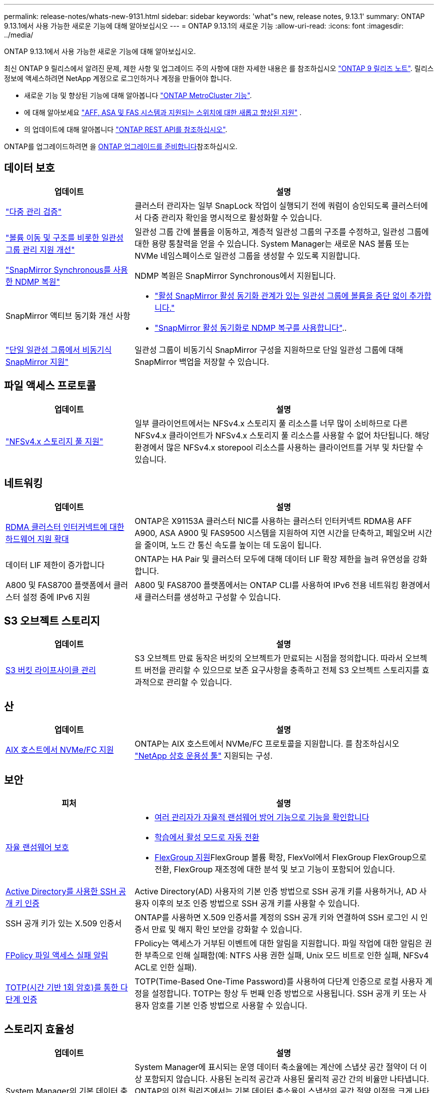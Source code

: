 ---
permalink: release-notes/whats-new-9131.html 
sidebar: sidebar 
keywords: 'what"s new, release notes, 9.13.1' 
summary: ONTAP 9.13.1에서 사용 가능한 새로운 기능에 대해 알아보십시오 
---
= ONTAP 9.13.1의 새로운 기능
:allow-uri-read: 
:icons: font
:imagesdir: ../media/


[role="lead"]
ONTAP 9.13.1에서 사용 가능한 새로운 기능에 대해 알아보십시오.

최신 ONTAP 9 릴리스에서 알려진 문제, 제한 사항 및 업그레이드 주의 사항에 대한 자세한 내용은 를 참조하십시오 https://library.netapp.com/ecm/ecm_download_file/ECMLP2492508["ONTAP 9 릴리즈 노트"^]. 릴리스 정보에 액세스하려면 NetApp 계정으로 로그인하거나 계정을 만들어야 합니다.

* 새로운 기능 및 향상된 기능에 대해 알아봅니다 https://docs.netapp.com/us-en/ontap-metrocluster/releasenotes/mcc-new-features.html["ONTAP MetroCluster 기능"^].
* 에 대해 알아보세요  https://docs.netapp.com/us-en/ontap-systems/whats-new.html["AFF, ASA 및 FAS 시스템과 지원되는 스위치에 대한 새롭고 향상된 지원"^] .
* 의 업데이트에 대해 알아봅니다 https://docs.netapp.com/us-en/ontap-automation/whats_new.html["ONTAP REST API를 참조하십시오"^].


ONTAP를 업그레이드하려면 을 xref:../upgrade/create-upgrade-plan.html[ONTAP 업그레이드를 준비합니다]참조하십시오.



== 데이터 보호

[cols="30%,70%"]
|===
| 업데이트 | 설명 


| link:../snaplock/index.html#multi-admin-verification-mav-support["다중 관리 검증"]  a| 
클러스터 관리자는 일부 SnapLock 작업이 실행되기 전에 쿼럼이 승인되도록 클러스터에서 다중 관리자 확인을 명시적으로 활성화할 수 있습니다.



| link:../consistency-groups/index.html["볼륨 이동 및 구조를 비롯한 일관성 그룹 관리 지원 개선"]  a| 
일관성 그룹 간에 볼륨을 이동하고, 계층적 일관성 그룹의 구조를 수정하고, 일관성 그룹에 대한 용량 통찰력을 얻을 수 있습니다. System Manager는 새로운 NAS 볼륨 또는 NVMe 네임스페이스로 일관성 그룹을 생성할 수 있도록 지원합니다.



| link:../data-protection/snapmirror-synchronous-disaster-recovery-basics-concept.html["SnapMirror Synchronous를 사용한 NDMP 복원"] | NDMP 복원은 SnapMirror Synchronous에서 지원됩니다. 


| SnapMirror 액티브 동기화 개선 사항  a| 
* link:../snapmirror-active-sync/add-remove-consistency-group-task.html["활성 SnapMirror 활성 동기화 관계가 있는 일관성 그룹에 볼륨을 중단 없이 추가합니다."]
* link:../snapmirror-active-sync/interoperability-reference.html["SnapMirror 활성 동기화로 NDMP 복구를 사용합니다"]..




| link:../consistency-groups/protect-task.html#configure-snapmirror-asynchronous["단일 일관성 그룹에서 비동기식 SnapMirror 지원"] | 일관성 그룹이 비동기식 SnapMirror 구성을 지원하므로 단일 일관성 그룹에 대해 SnapMirror 백업을 저장할 수 있습니다. 
|===


== 파일 액세스 프로토콜

[cols="30%,70%"]
|===
| 업데이트 | 설명 


| link:../nfs-admin/manage-nfsv4-storepool-controls-task.html["NFSv4.x 스토리지 풀 지원"] | 일부 클라이언트에서는 NFSv4.x 스토리지 풀 리소스를 너무 많이 소비하므로 다른 NFSv4.x 클라이언트가 NFSv4.x 스토리지 풀 리소스를 사용할 수 없어 차단됩니다. 해당 환경에서 많은 NFSv4.x storepool 리소스를 사용하는 클라이언트를 거부 및 차단할 수 있습니다. 
|===


== 네트워킹

[cols="30%,70%"]
|===
| 업데이트 | 설명 


| xref:../concepts/rdma-concept.html[RDMA 클러스터 인터커넥트에 대한 하드웨어 지원 확대] | ONTAP은 X91153A 클러스터 NIC를 사용하는 클러스터 인터커넥트 RDMA용 AFF A900, ASA A900 및 FAS9500 시스템을 지원하여 지연 시간을 단축하고, 페일오버 시간을 줄이며, 노드 간 통신 속도를 높이는 데 도움이 됩니다. 


| 데이터 LIF 제한이 증가합니다 | ONTAP는 HA Pair 및 클러스터 모두에 대해 데이터 LIF 확장 제한을 늘려 유연성을 강화합니다. 


| A800 및 FAS8700 플랫폼에서 클러스터 설정 중에 IPv6 지원 | A800 및 FAS8700 플랫폼에서는 ONTAP CLI를 사용하여 IPv6 전용 네트워킹 환경에서 새 클러스터를 생성하고 구성할 수 있습니다. 
|===


== S3 오브젝트 스토리지

[cols="30%,70%"]
|===
| 업데이트 | 설명 


| xref:../s3-config/create-bucket-lifecycle-rule-task.html[S3 버킷 라이프사이클 관리] | S3 오브젝트 만료 동작은 버킷의 오브젝트가 만료되는 시점을 정의합니다. 따라서 오브젝트 버전을 관리할 수 있으므로 보존 요구사항을 충족하고 전체 S3 오브젝트 스토리지를 효과적으로 관리할 수 있습니다. 
|===


== 산

[cols="30%,70%"]
|===
| 업데이트 | 설명 


| xref:../san-admin/create-nvme-namespace-subsystem-task.html[AIX 호스트에서 NVMe/FC 지원] | ONTAP는 AIX 호스트에서 NVMe/FC 프로토콜을 지원합니다. 를 참조하십시오 link:https://mysupport.netapp.com/matrix/["NetApp 상호 운용성 툴"^] 지원되는 구성. 
|===


== 보안

[cols="30%,70%"]
|===
| 피처 | 설명 


| xref:../anti-ransomware/index.html[자율 랜섬웨어 보호]  a| 
* xref:../anti-ransomware/use-cases-restrictions-concept.html#multi-admin-verification-with-volumes-protected-with-arp[여러 관리자가 자율적 랜섬웨어 방어 기능으로 기능을 확인합니다]
* xref:../anti-ransomware/enable-default-task.html[학습에서 활성 모드로 자동 전환]
* xref:../anti-ransomware/use-cases-restrictions-concept.html#supported-configurations[FlexGroup 지원]FlexGroup 볼륨 확장, FlexVol에서 FlexGroup FlexGroup으로 전환, FlexGroup 재조정에 대한 분석 및 보고 기능이 포함되어 있습니다.




| xref:../authentication/grant-access-active-directory-users-groups-task.html[Active Directory를 사용한 SSH 공개 키 인증] | Active Directory(AD) 사용자의 기본 인증 방법으로 SSH 공개 키를 사용하거나, AD 사용자 이후의 보조 인증 방법으로 SSH 공개 키를 사용할 수 있습니다. 


| SSH 공개 키가 있는 X.509 인증서 | ONTAP를 사용하면 X.509 인증서를 계정의 SSH 공개 키와 연결하여 SSH 로그인 시 인증서 만료 및 해지 확인 보안을 강화할 수 있습니다. 


| xref:../nas-audit/create-fpolicy-event-task.html[FPolicy 파일 액세스 실패 알림] | FPolicy는 액세스가 거부된 이벤트에 대한 알림을 지원합니다. 파일 작업에 대한 알림은 권한 부족으로 인해 실패함(예: NTFS 사용 권한 실패, Unix 모드 비트로 인한 실패, NFSv4 ACL로 인한 실패). 


| xref:../authentication/setup-ssh-multifactor-authentication-task.html#enable-mfa-with-totp[TOTP(시간 기반 1회 암호)를 통한 다단계 인증] | TOTP(Time-Based One-Time Password)를 사용하여 다단계 인증으로 로컬 사용자 계정을 설정합니다. TOTP는 항상 두 번째 인증 방법으로 사용됩니다. SSH 공개 키 또는 사용자 암호를 기본 인증 방법으로 사용할 수 있습니다. 
|===


== 스토리지 효율성

[cols="30%,70%"]
|===
| 업데이트 | 설명 


| System Manager의 기본 데이터 축소율에 대한 보고 변경  a| 
System Manager에 표시되는 운영 데이터 축소율에는 계산에 스냅샷 공간 절약이 더 이상 포함되지 않습니다. 사용된 논리적 공간과 사용된 물리적 공간 간의 비율만 나타냅니다. ONTAP의 이전 릴리즈에서는 기본 데이터 축소율이 스냅샷의 공간 절약 이점을 크게 나타냈습니다. 따라서 ONTAP 9.13.1로 업그레이드할 때 보고된 기본 비율이 현저히 낮습니다. ** Capacity** Details(용량** 세부 정보) 보기에서는 스냅샷을 사용한 데이터 축소율을 계속 볼 수 있습니다.



| xref:../volumes/enable-temperature-sensitive-efficiency-concept.html[온도에 민감한 스토리지 효율성] | 온도에 민감한 스토리지 효율성: 인접한 물리적 블록을 순차적으로 패킹하여 스토리지 효율성을 높입니다. 온도에 민감한 스토리지 효율성이 활성화된 볼륨은 시스템을 ONTAP 9.13.1로 업그레이드할 때 자동으로 순차적 패킹이 활성화됩니다. 


| 논리적 공간 적용 | 논리적 공간 적용은 SnapMirror 대상에 지원됩니다. 


| xref:../volumes/manage-svm-capacity.html[스토리지 VM 용량은 지원을 제한합니다] | 스토리지 VM(SVM)에 용량 한도를 설정하고 SVM이 백분율 임계값에 가까워지면 경고를 설정할 수 있습니다. 
|===


== 스토리지 리소스 관리 기능 향상

[cols="30%,70%"]
|===
| 업데이트 | 설명 


| 최대 inode 수가 증가합니다 | 볼륨이 680GB보다 커지는 경우에도 ONTAP는 inode(32KB의 볼륨 공간당 1개의 inode 속도로) 계속해서 inode를 자동으로 추가합니다. ONTAP는 최대 2,040,109,451에 도달할 때까지 inode를 계속 추가합니다. 


| xref:../volumes/create-flexclone-task.html#create-a-flexclone-volume-of-a-flexvol-or-flexgroup[FlexClone 생성 중 SnapLock 유형을 지정할 수 있습니다] | 읽기/쓰기 볼륨의 FlexClone을 생성할 때 Compliance, Enterprise 또는 비 SnapLock의 세 가지 SnapLock 유형 중 하나를 지정할 수 있습니다. 


| xref:..//task_nas_file_system_analytics_enable.html#modify[기본적으로 파일 시스템 분석을 사용하도록 설정합니다] | 새 볼륨에 대해 File System Analytics를 기본적으로 사용하도록 설정합니다. 


| xref:../flexgroup/create-svm-disaster-recovery-relationship-task.html[FlexGroup 볼륨과의 SVM 재해 복구 계획 관계]  a| 
FlexGroup 볼륨에서 SVM DR의 팬 아웃 제한은 제거됩니다.
FlexGroup를 지원하는 SVM DR에는 8개 사이트에 대한 SnapMirror 팬아웃 관계가 포함되어 있습니다.



| xref:../flexgroup/manage-flexgroup-rebalance-task.html[단일 FlexGroup 재조정 작업] | 단일 FlexGroup 재조정 작업이 지정한 날짜와 시간에 시작되도록 예약할 수 있습니다. 


| xref:../fabricpool/benefits-storage-tiers-concept.html[FabricPool 읽기 성능] | FabricPool는 클라우드에 상주하는 데이터 및 계층화 처리량을 위해 단일 및 멀티 스트림 워크로드에 향상된 순차적 읽기 성능을 제공합니다. 이러한 성능 향상을 통해 GET 및 PUT의 속도가 백엔드 객체 저장소로 보다 빠르게 전송될 수 있습니다. 온프레미스 오브젝트 저장소가 있는 경우 오브젝트 저장소 서비스의 성능 여유 공간을 고려하여 FabricPool 푸드를 제한해야 하는지 여부를 결정해야 합니다. 


| xref:../performance-admin/guarantee-throughput-qos-task.html[적응형 QoS 정책 템플릿] | 적응형 QoS 정책 템플릿을 사용하여 SVM 레벨에서 처리량 한도를 설정할 수 있습니다. 
|===


== SVM 관리 개선 사항

[cols="30%,70%"]
|===
| 업데이트 | 설명 


| xref:../svm-migrate/index.html[SVM 데이터 이동성] | 최대 200개의 볼륨이 포함된 SVM 마이그레이션 지원 증가 
|===


== 시스템 관리자

ONTAP 9.12.1부터 System Manager가 NetApp Console과 통합되었습니다. 자세히 알아보세요 xref:../concepts/sysmgr-integration-console-concept.html[NetApp 콘솔과 시스템 관리자 통합] .

[cols="30%,70%"]
|===
| 업데이트 | 설명 


| 기본 데이터 축소율 보고 변경  a| 
System Manager에 표시되는 운영 데이터 축소율에는 계산에 스냅샷 공간 절약이 더 이상 포함되지 않습니다. 사용된 논리적 공간과 사용된 물리적 공간 간의 비율만 나타냅니다. ONTAP의 이전 릴리즈에서는 기본 데이터 축소율이 스냅샷의 공간 절약 이점을 크게 나타냈습니다. 따라서 ONTAP 9.13.1로 업그레이드할 때 보고된 기본 비율이 현저히 낮습니다. Capacity details(용량 세부 정보) 보기에서는 스냅샷의 데이터 축소율을 계속 볼 수 있습니다.



| xref:../snaplock/snapshot-lock-concept.html[변조 방지 스냅샷 잠금] | System Manager를 사용하여 SnapLock가 아닌 볼륨의 스냅샷을 잠가 랜섬웨어 공격으로부터 보호할 수 있습니다. 


| xref:../encryption-at-rest/manage-external-key-managers-sm-task.html[외부 키 관리자 지원] | System Manager를 사용하여 외부 키 관리자를 관리할 수 있으며 인증 및 암호화 키를 저장하고 관리할 수 있습니다. 


| xref:../task_admin_troubleshoot_hardware_problems.html[하드웨어 문제 해결]  a| 
System Manager 사용자는 ASA 플랫폼 및 AFF C-Series 플랫폼을 포함한 "하드웨어" 페이지에서 추가 하드웨어 플랫폼을 시각적으로 볼 수 있습니다.
AFF C-Series 플랫폼에 대한 지원은 ONTAP 9.12.1, ONTAP 9.11.1 및 ONTAP 9.10.1의 최신 패치 릴리스에도 포함되어 있습니다.
시각화는 플랫폼의 문제나 문제를 식별하여 사용자가 하드웨어 문제를 신속하게 해결할 수 있는 방법을 제공합니다.

|===